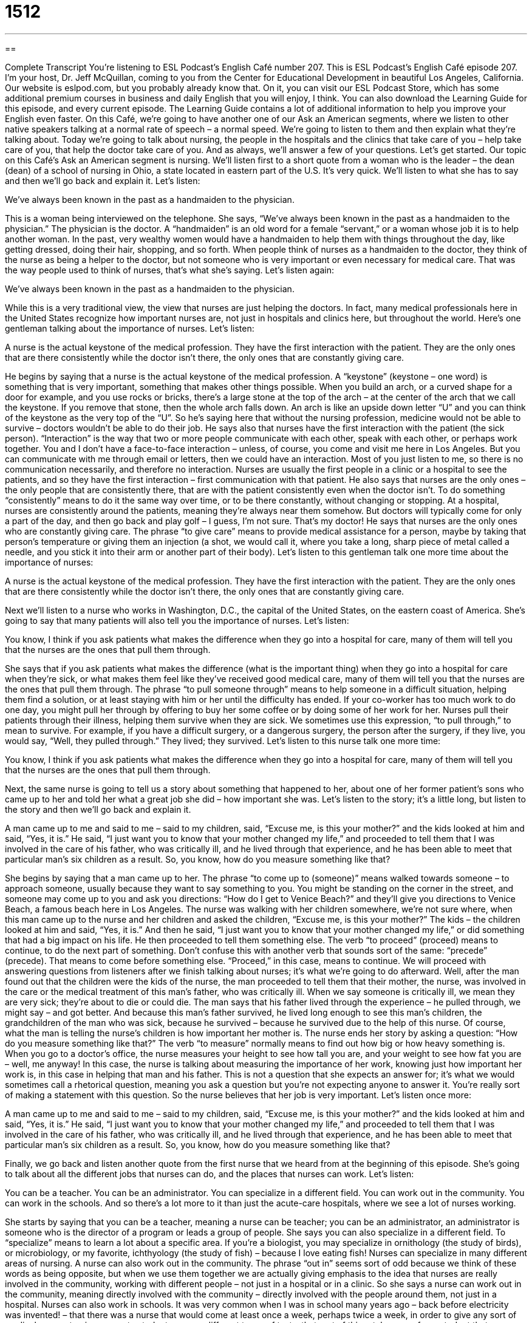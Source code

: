 = 1512
:toc: left
:toclevels: 3
:sectnums:
:stylesheet: ../../../myAdocCss.css

'''

== 

Complete Transcript
You’re listening to ESL Podcast’s English Café number 207.
This is ESL Podcast’s English Café episode 207. I’m your host, Dr. Jeff McQuillan, coming to you from the Center for Educational Development in beautiful Los Angeles, California.
Our website is eslpod.com, but you probably already know that. On it, you can visit our ESL Podcast Store, which has some additional premium courses in business and daily English that you will enjoy, I think. You can also download the Learning Guide for this episode, and every current episode. The Learning Guide contains a lot of additional information to help you improve your English even faster.
On this Café, we’re going to have another one of our Ask an American segments, where we listen to other native speakers talking at a normal rate of speech – a normal speed. We’re going to listen to them and then explain what they’re talking about. Today we’re going to talk about nursing, the people in the hospitals and the clinics that take care of you – help take care of you, that help the doctor take care of you. And as always, we’ll answer a few of your questions. Let’s get started.
Our topic on this Café’s Ask an American segment is nursing. We’ll listen first to a short quote from a woman who is the leader – the dean (dean) of a school of nursing in Ohio, a state located in eastern part of the U.S. It’s very quick. We’ll listen to what she has to say and then we’ll go back and explain it. Let’s listen:
[recording]
We’ve always been known in the past as a handmaiden to the physician.
[end of recording]
This is a woman being interviewed on the telephone. She says, “We’ve always been known in the past as a handmaiden to the physician.” The physician is the doctor. A “handmaiden” is an old word for a female “servant,” or a woman whose job it is to help another woman. In the past, very wealthy women would have a handmaiden to help them with things throughout the day, like getting dressed, doing their hair, shopping, and so forth. When people think of nurses as a handmaiden to the doctor, they think of the nurse as being a helper to the doctor, but not someone who is very important or even necessary for medical care. That was the way people used to think of nurses, that’s what she’s saying.
Let’s listen again:
[recording]
We’ve always been known in the past as a handmaiden to the physician.
[end of recording]
While this is a very traditional view, the view that nurses are just helping the doctors. In fact, many medical professionals here in the United States recognize how important nurses are, not just in hospitals and clinics here, but throughout the world. Here’s one gentleman talking about the importance of nurses. Let’s listen:
[recording]
A nurse is the actual keystone of the medical profession. They have the first interaction with the patient. They are the only ones that are there consistently while the doctor isn’t there, the only ones that are constantly giving care.
[end of recording]
He begins by saying that a nurse is the actual keystone of the medical profession. A “keystone” (keystone – one word) is something that is very important, something that makes other things possible. When you build an arch, or a curved shape for a door for example, and you use rocks or bricks, there’s a large stone at the top of the arch – at the center of the arch that we call the keystone. If you remove that stone, then the whole arch falls down. An arch is like an upside down letter “U” and you can think of the keystone as the very top of the “U”. So he’s saying here that without the nursing profession, medicine would not be able to survive – doctors wouldn’t be able to do their job.
He says also that nurses have the first interaction with the patient (the sick person). “Interaction” is the way that two or more people communicate with each other, speak with each other, or perhaps work together. You and I don’t have a face-to-face interaction – unless, of course, you come and visit me here in Los Angeles. But you can communicate with me through email or letters, then we could have an interaction. Most of you just listen to me, so there is no communication necessarily, and therefore no interaction. Nurses are usually the first people in a clinic or a hospital to see the patients, and so they have the first interaction – first communication with that patient.
He also says that nurses are the only ones – the only people that are consistently there, that are with the patient consistently even when the doctor isn’t. To do something “consistently” means to do it the same way over time, or to be there constantly, without changing or stopping. At a hospital, nurses are consistently around the patients, meaning they’re always near them somehow. But doctors will typically come for only a part of the day, and then go back and play golf – I guess, I’m not sure. That’s my doctor! He says that nurses are the only ones who are constantly giving care. The phrase “to give care” means to provide medical assistance for a person, maybe by taking that person’s temperature or giving them an injection (a shot, we would call it, where you take a long, sharp piece of metal called a needle, and you stick it into their arm or another part of their body).
Let’s listen to this gentleman talk one more time about the importance of nurses:
[recording]
A nurse is the actual keystone of the medical profession. They have the first interaction with the patient. They are the only ones that are there consistently while the doctor isn’t there, the only ones that are constantly giving care.
[end of recording]
Next we’ll listen to a nurse who works in Washington, D.C., the capital of the United States, on the eastern coast of America. She’s going to say that many patients will also tell you the importance of nurses. Let’s listen:
[recording]
You know, I think if you ask patients what makes the difference when they go into a hospital for care, many of them will tell you that the nurses are the ones that pull them through.
[end of recording]
She says that if you ask patients what makes the difference (what is the important thing) when they go into a hospital for care when they’re sick, or what makes them feel like they’ve received good medical care, many of them will tell you that the nurses are the ones that pull them through. The phrase “to pull someone through” means to help someone in a difficult situation, helping them find a solution, or at least staying with him or her until the difficulty has ended. If your co-worker has too much work to do one day, you might pull her through by offering to buy her some coffee or by doing some of her work for her. Nurses pull their patients through their illness, helping them survive when they are sick. We sometimes use this expression, “to pull through,” to mean to survive. For example, if you have a difficult surgery, or a dangerous surgery, the person after the surgery, if they live, you would say, “Well, they pulled through.” They lived; they survived.
Let’s listen to this nurse talk one more time:
[recording]
You know, I think if you ask patients what makes the difference when they go into a hospital for care, many of them will tell you that the nurses are the ones that pull them through.
[end of recording]
Next, the same nurse is going to tell us a story about something that happened to her, about one of her former patient’s sons who came up to her and told her what a great job she did – how important she was. Let’s listen to the story; it’s a little long, but listen to the story and then we’ll go back and explain it.
[recording]
A man came up to me and said to me – said to my children, said, “Excuse me, is this your mother?” and the kids looked at him and said, “Yes, it is.” He said, “I just want you to know that your mother changed my life,” and proceeded to tell them that I was involved in the care of his father, who was critically ill, and he lived through that experience, and he has been able to meet that particular man’s six children as a result. So, you know, how do you measure something like that?
[end of recording]
She begins by saying that a man came up to her. The phrase “to come up to (someone)” means walked towards someone – to approach someone, usually because they want to say something to you. You might be standing on the corner in the street, and someone may come up to you and ask you directions: “How do I get to Venice Beach?” and they’ll give you directions to Venice Beach, a famous beach here in Los Angeles.
The nurse was walking with her children somewhere, we’re not sure where, when this man came up to the nurse and her children and asked the children, “Excuse me, is this your mother?” The kids – the children looked at him and said, “Yes, it is.” And then he said, “I just want you to know that your mother changed my life,” or did something that had a big impact on his life.
He then proceeded to tell them something else. The verb “to proceed” (proceed) means to continue, to do the next part of something. Don’t confuse this with another verb that sounds sort of the same: “precede” (precede). That means to come before something else. “Proceed,” in this case, means to continue. We will proceed with answering questions from listeners after we finish talking about nurses; it’s what we’re going to do afterward.
Well, after the man found out that the children were the kids of the nurse, the man proceeded to tell them that their mother, the nurse, was involved in the care or the medical treatment of this man’s father, who was critically ill. When we say someone is critically ill, we mean they are very sick; they’re about to die or could die. The man says that his father lived through the experience – he pulled through, we might say – and got better. And because this man’s father survived, he lived long enough to see this man’s children, the grandchildren of the man who was sick, because he survived – because he survived due to the help of this nurse. Of course, what the man is telling the nurse’s children is how important her mother is.
The nurse ends her story by asking a question: “How do you measure something like that?” The verb “to measure” normally means to find out how big or how heavy something is. When you go to a doctor’s office, the nurse measures your height to see how tall you are, and your weight to see how fat you are – well, me anyway! In this case, the nurse is talking about measuring the importance of her work, knowing just how important her work is, in this case in helping that man and his father. This is not a question that she expects an answer for; it’s what we would sometimes call a rhetorical question, meaning you ask a question but you’re not expecting anyone to answer it. You’re really sort of making a statement with this question.
So the nurse believes that her job is very important. Let’s listen once more:
[recording]
A man came up to me and said to me – said to my children, said, “Excuse me, is this your mother?” and the kids looked at him and said, “Yes, it is.” He said, “I just want you to know that your mother changed my life,” and proceeded to tell them that I was involved in the care of his father, who was critically ill, and he lived through that experience, and he has been able to meet that particular man’s six children as a result. So, you know, how do you measure something like that?
[end of recording]
Finally, we go back and listen another quote from the first nurse that we heard from at the beginning of this episode. She’s going to talk about all the different jobs that nurses can do, and the places that nurses can work. Let’s listen:
[recording]
You can be a teacher. You can be an administrator. You can specialize in a different field. You can work out in the community. You can work in the schools. And so there’s a lot more to it than just the acute-care hospitals, where we see a lot of nurses working.
[end of recording]
She starts by saying that you can be a teacher, meaning a nurse can be teacher; you can be an administrator, an administrator is someone who is the director of a program or leads a group of people. She says you can also specialize in a different field. To “specialize” means to learn a lot about a specific area. If you’re a biologist, you may specialize in ornithology (the study of birds), or microbiology, or my favorite, ichthyology (the study of fish) – because I love eating fish! Nurses can specialize in many different areas of nursing.
A nurse can also work out in the community. The phrase “out in” seems sort of odd because we think of these words as being opposite, but when we use them together we are actually giving emphasis to the idea that nurses are really involved in the community, working with different people – not just in a hospital or in a clinic. So she says a nurse can work out in the community, meaning directly involved with the community – directly involved with the people around them, not just in a hospital.
Nurses can also work in schools. It was very common when I was in school many years ago – back before electricity was invented! – that there was a nurse that would come at least once a week, perhaps twice a week, in order to give any sort of medical care or to give exams to students – many different types of tests, that sort of thing, take care of any student that was sick. She says that nurses have many choices other than just working at the acute-care hospitals, where many nurses work. The word “acute” (acute) here means very serious or urgent. People who go to an acute-care hospital are very sick; they have serious problems that need immediate attention. Many nurses, of course, do work in acute-care hospitals, but she’s saying that they also have other possibilities – other options open to them.
Let’s listen one more time:
[recording]
You can be a teacher. You can be an administrator. You can specialize in a different field. You can work out in the community. You can work in the schools. And so there’s a lot more to it than just the acute-care hospitals, where we see a lot of nurses working.
[end of recording]
So that’s a little bit about nurses and people’s opinions or views of nurses here in the United States. Now let’s answer a few of your questions.
Our first question comes from Ina (Ina) in South Korea. The question has to do with the difference between the words “responsible” and “accountable.” Let’s start with “responsible,” it has a couple of different meanings.
“To be responsible” means that you are considered in charge, you are the leader of a project or a task (something to be done). I am responsible for recording this episode – it’s my job, it’s my responsibility. “Responsible” can also mean the cause or the reason for something: “We had a large fire here in California, it was responsible for a lot of homes being destroyed.” “Responsible” can also mean reliable, someone who you can depend on: “Although Bridget is very young, she’s responsible enough to take care of the other children. We trust her.”
“Accountable” means that you are answerable, meaning that you have to be able to defend or justify something that you do. “Accountable” comes from the word “account,” which means a story – a description of something. We often use the verb “to hold” with this word, so we would say “I’m going to hold you accountable,” meaning you’re responsible, so it’s similar to that first meaning of “responsible,” and you’re also “accountable,” meaning you’re going to have to explain to me if you are successful, or especially if you’re not successful. The noun is “accountability,” and it’s a word that you hear a lot now in American schools. The government says that schools have to be accountable for their students, meaning they’re responsible for them and if something goes wrong they need to explain what happened, and often to be punished for it. So when we say someone is held accountable, we often mean that if something goes wrong they’re going to be punished – something bad is going to happen to them.
So, “accountable” and “responsible” are similar in meaning, at least the first meaning we gave of “responsible,” but “accountable” has to be something that refers to giving an explanation, we might say answerable. So a dog, for example, may go into the kitchen and eat some food that he’s not supposed eat. Well, the dog is responsible, but we wouldn’t say the dog is accountable – unless your dog can talk!
Our next question comes from Mitch (Mitch) in Italy. Mitch wants to know the meaning of the verb “to double back.” “To double back” means to go back the way you came, to go back the route or the places – the direction that you came from. So for example, let’s say I want to go to Venice Beach here in Los Angeles, and I’m going north on Venice Boulevard and I drive a mile. Then I realize that Venice Beach is south, so I turn my car around and I double back, meaning I drive the same distance – the same route that I took to get where I was when I turned around. I have to go back that same way in order to get to where I want to go.
“Double back” is definitely an informal expression, probably not something you would use in a formal situation.
Finally, Banafsheh (Banafsheh) in Canada wants to know why sometimes in English we add the word “wise,” usually a hyphen and then w-i-s-e in the expressions such as “time-wise” or “pressure-wise.”
Adding the w-i-s-e is a way of saying in the way of, having to do with something. For example: “My friend said that he was having difficulty finishing his homework time-wise,” meaning in terms of time, he didn’t have enough time to do this homework. So, “time-wise” means related to that subject – that topic. You could ask somebody, “How was your weekend?” and they may say, “Well, weather-wise it was really nice, but I had to work.” “Weather-wise” means if you’re talking about the weather or related to the weather, that would be one way of using that w-i-s-e ending.
There’s also a very common word “clockwise” and “counterclockwise.” “Clockwise,” and “counterclockwise” are not spelled with a hyphen; they’re considered regular words in English. “Clockwise” means related to the way a clock moves – the hands on the clock move. So if you think of a clock, and you have two different little pointers, we call “hands” of the clock, they move in a certain direction. The normal direction is “clockwise.” If it goes in the other direction we would say it’s “counterclockwise,” in the opposite direction that a clock normally moves.
Usually we use this hyphen w-i-s-e to qualify our answer or reaction to something. If your boss has a big project for you, you may say to him, “Well, time-wise we’re doing okay on the project, but budget-wise (or money-wise) we don’t have enough.” So, that’s how we use “-wise.” It’s very easy to over use that, however. Sometimes it’s used by people who are trying to sound important, so you have to be careful about it.
If you’d like to support our podcast money-wise, you can go to our website and become an ESL Podcast member or make a small donation. Our website – you probably know it, it’s eslpod.com.
From Los Angeles, California, I’m Jeff McQuillan. Thank you for listening. Come back and listen to us next time on the English Café.
ESL Podcast’s English Café is written and produced by Dr. Jeff McQuillan and Dr. Lucy Tse, copyright 2009 by the Center for Educational Development.
Glossary
handmaiden – an old word for a female servant, or a woman whose job is to help another woman
* Princess Bella asked her handmaiden to help her get dressed.
keystone – something that is very important, making other things possible; literally the large center stone in an arch that keeps all the other stones from falling down
* Tourism is the keystone of Hawaii’s economy.
interaction – the way that two or more people communicate with each other, speak with each other, or work together
* Does your department have very much interaction with the marketing team?
consistently – in the same way over time, without changing or stopping temporarily; constantly
* If we consistently reward our dog for good behavior, it will stop misbehaving.
to give care – to provide medical assistance for a person, maybe by taking that person’s temperature or giving a shot
* Now that you’ve visited several retirement homes, which do you think gives the best care?
to pull (someone) through – to help someone in a difficult situation, helping them find a solution, or at least staying with him or her until the difficulty has ended
* His sister helped to pull him through this past year after he lost his job, giving him a little bit of money until he was able to find a new job.
to come up to (someone) – to approach; to come nearer to someone, usually because one wants to say something to that person
* A young man came up to Gretchen at the bar and asked if he could buy her a drink.
to proceed – to continue; to do the next part of something
* After telling us about the problems the company is going through, the president proceeded to talk about the things we’ll be doing in the next year to reduce costs.
to measure – to find out how big or heavy something is
* I’ll need to measure your waist before I can make you a skirt.
to specialize – to learn a lot about a specific area; to gain deep knowledge and special skills in a specific area
* The astronomer specialized in astrophysics.
out in – out, giving emphasis to the idea that one is involved in something that is big and spread out
* Ben is hiking out in the mountains and we won’t see him until sometime next week.
acute-care – dealing with people who have serious medical problems and emergencies
* If you cut your finger, you can just go to the doctor’s office, but if you break your arm, you need to go to an acute-care clinic.
responsible – being the person or thing considered to be in charge of or the leader of a project, job, or task; being the cause or reason for something; reliable
* Who’s responsible for cleaning the bathrooms in this restaurant?
accountable – considered to be answerable for an act or job; being required to justify (have a good reason for) one’s actions
* I’m sorry your order was delayed. We’re going to figure out who’s responsible and hold him accountable for the problem.
-wise – in the way of; in regard to; having to do with
* Money-wise, the past few months have been very difficult for us.
to double back – to retrace the original route, usually in order to take another direction; to turn around, possibly to take a different direction
* While Thierry was walking, he realized that he must have dropped his wallet, so he doubled back to look for it.
What Insiders Know
Famous TV/movie nurses
There are many American TV shows about medicine, such as ER and Scrubs. One old “series” (a group of episodes with the same characters and basic story) called M*A*S*H was about a group of American doctors and nurses who were working in South Korea during the Korean War.
The show was based on a book, MASH: A Novel About Three Army Doctors. It was also based on interviews with doctors and nurses who worked for the army during the Korean War. The episodes “dealt with” (covered) many serious topics, but it was a comedy (funny show).
In M*A*S*H, the “head nurse” (most important nurse) is a woman named Margaret “Hot Lips” Houlihan. “Lips” are the pieces of skin that separate when one opens one’s mouth, and the “nickname” (a name that is used by a person’s friends and family members) “Hot Lips” is used to describe someone who kisses very well. The Houlihan “character” (a person in a book, movie, or TV show) follows the “stereotype” (an idea about how people in a particular group should be) that nurses should be beautiful, even getting patients to fall in love with them.
Another famous “on-screen” (in a movie or TV show) nurse is from a 1975 movie called One Flew Over the Cuckoo’s Nest. This movie is about a “mental hospital” (a medical building where people go when they have serious mental problems) that is “dominated” (controlled strongly) by Nurse Ratched, who keeps the patients “in line” (under control) through “humiliating” (making people feel embarrassed) techniques and by using unpleasant medical treatments as “punishment” (something that happens to a person when one has done something bad).